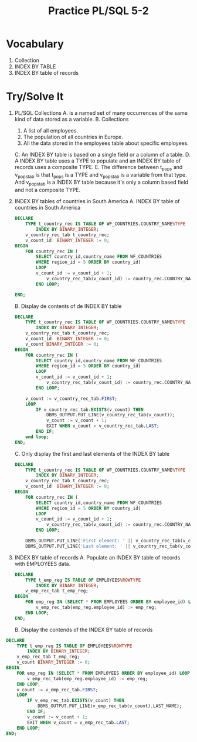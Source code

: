 #+title: Practice PL/SQL 5-2
#+LATEX_HEADER: \usepackage[margin=0.5in]{geometry}

* Vocabulary
1. Collection
2. INDEX BY TABLE
3. INDEX BY table of records

* Try/Solve It
1. PL/SQL Collections
   A. is a named set of many occurrences of the same kind of data stored as a variable.
   B. Collections
      1. A list of all employees.
      2. The population of all countries in Europe.
      3. All the data stored in the employees table about specific employees.
   C. An INDEX BY table is based on a single field or a column of a table.
   D. A INDEX BY table uses a TYPE to populate and an INDEX BY table of records uses
      a composite TYPE.
   E. The difference between t_pops and v_pops_tab is that t_pops is a TYPE and v_pops_tab
      is a variable from that type. And v_pops_tab is a INDEX BY table because it's only
      a column based field and not a composite TYPE.
2. INDEX BY tables of countries in South America
   A. INDEX BY table of countries in South America
    #+begin_src sql
DECLARE
    TYPE t_country_rec IS TABLE OF WF_COUNTRIES.COUNTRY_NAME%TYPE
        INDEX BY BINARY_INTEGER;
    v_country_rec_tab t_country_rec;
    v_count_id  BINARY_INTEGER := 0;
BEGIN
    FOR country_rec IN (
        SELECT country_id,country_name FROM WF_COUNTRIES
        WHERE region_id = 5 ORDER BY country_id)
        LOOP
        v_count_id := v_count_id + 1;
            v_country_rec_tab(v_count_id) := country_rec.COUNTRY_NAME;
        END LOOP;

END;
    #+end_src
   B. Display de contents of de INDEX BY table
      #+begin_src sql
DECLARE
    TYPE t_country_rec IS TABLE OF WF_COUNTRIES.COUNTRY_NAME%TYPE
        INDEX BY BINARY_INTEGER;
    v_country_rec_tab t_country_rec;
    v_count_id  BINARY_INTEGER := 0;
    v_count BINARY_INTEGER := 0;
BEGIN
    FOR country_rec IN (
        SELECT country_id,country_name FROM WF_COUNTRIES
        WHERE region_id = 5 ORDER BY country_id)
        LOOP
        v_count_id := v_count_id + 1;
            v_country_rec_tab(v_count_id) := country_rec.COUNTRY_NAME;
        END LOOP;

    v_count := v_country_rec_tab.FIRST;
    LOOP
        IF v_country_rec_tab.EXISTS(v_count) THEN
            DBMS_OUTPUT.PUT_LINE(v_country_rec_tab(v_count));
            v_count := v_count + 1;
            EXIT WHEN v_count = v_country_rec_tab.LAST;
        END IF;
    end loop;
END;
      #+end_src
   C. Only display the first and last elements of the INDEX BY table
      #+begin_src sql
DECLARE
    TYPE t_country_rec IS TABLE OF WF_COUNTRIES.COUNTRY_NAME%TYPE
        INDEX BY BINARY_INTEGER;
    v_country_rec_tab t_country_rec;
    v_count_id  BINARY_INTEGER := 0;
BEGIN
    FOR country_rec IN (
        SELECT country_id,country_name FROM WF_COUNTRIES
        WHERE region_id = 5 ORDER BY country_id)
        LOOP
        v_count_id := v_count_id + 1;
            v_country_rec_tab(v_count_id) := country_rec.COUNTRY_NAME;
        END LOOP;

    DBMS_OUTPUT.PUT_LINE('First element: ' || v_country_rec_tab(v_country_rec_tab.FIRST));
    DBMS_OUTPUT.PUT_LINE('Last element: ' || v_country_rec_tab(v_country_rec_tab.LAST));
      #+end_src
3. INDEX BY table of records
   A. Populate an INDEX BY table of records with EMPLOYEES data.
      #+begin_src sql
DECLARE
    TYPE t_emp_reg IS TABLE OF EMPLOYEES%ROWTYPE
        INDEX BY BINARY_INTEGER;
    v_emp_rec_tab t_emp_reg;
BEGIN
    FOR emp_reg IN (SELECT * FROM EMPLOYEES ORDER BY employee_id) LOOP
        v_emp_rec_tab(emp_reg.employee_id) := emp_reg;
    END LOOP;
END;
      #+end_src

   B. Display the contends of the INDEX BY table of records
#+begin_src sql
DECLARE
    TYPE t_emp_reg IS TABLE OF EMPLOYEES%ROWTYPE
        INDEX BY BINARY_INTEGER;
    v_emp_rec_tab t_emp_reg;
    v_count BINARY_INTEGER := 0;
BEGIN
    FOR emp_reg IN (SELECT * FROM EMPLOYEES ORDER BY employee_id) LOOP
        v_emp_rec_tab(emp_reg.employee_id) := emp_reg;
    END LOOP;
    v_count := v_emp_rec_tab.FIRST;
    LOOP
        IF v_emp_rec_tab.EXISTS(v_count) THEN
            DBMS_OUTPUT.PUT_LINE(v_emp_rec_tab(v_count).LAST_NAME);
        END IF;
        v_count := v_count + 1;
        EXIT WHEN v_count = v_emp_rec_tab.LAST;
    END LOOP;
END;
#+end_src
